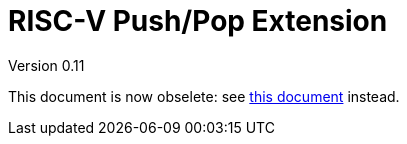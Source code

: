= RISC-V Push/Pop Extension 
Version 0.11
:doctype: book
:encoding: utf-8
:lang: en
:toc: left
:toclevels: 4
:numbered:
:xrefstyle: short
:le: &#8804;
:rarr: &#8658;

This document is now obselete: see https://github.com/riscv/riscv-code-size-reduction/blob/master/ISA%20proposals/Huawei/Zce_spec.adoc[this document] instead.